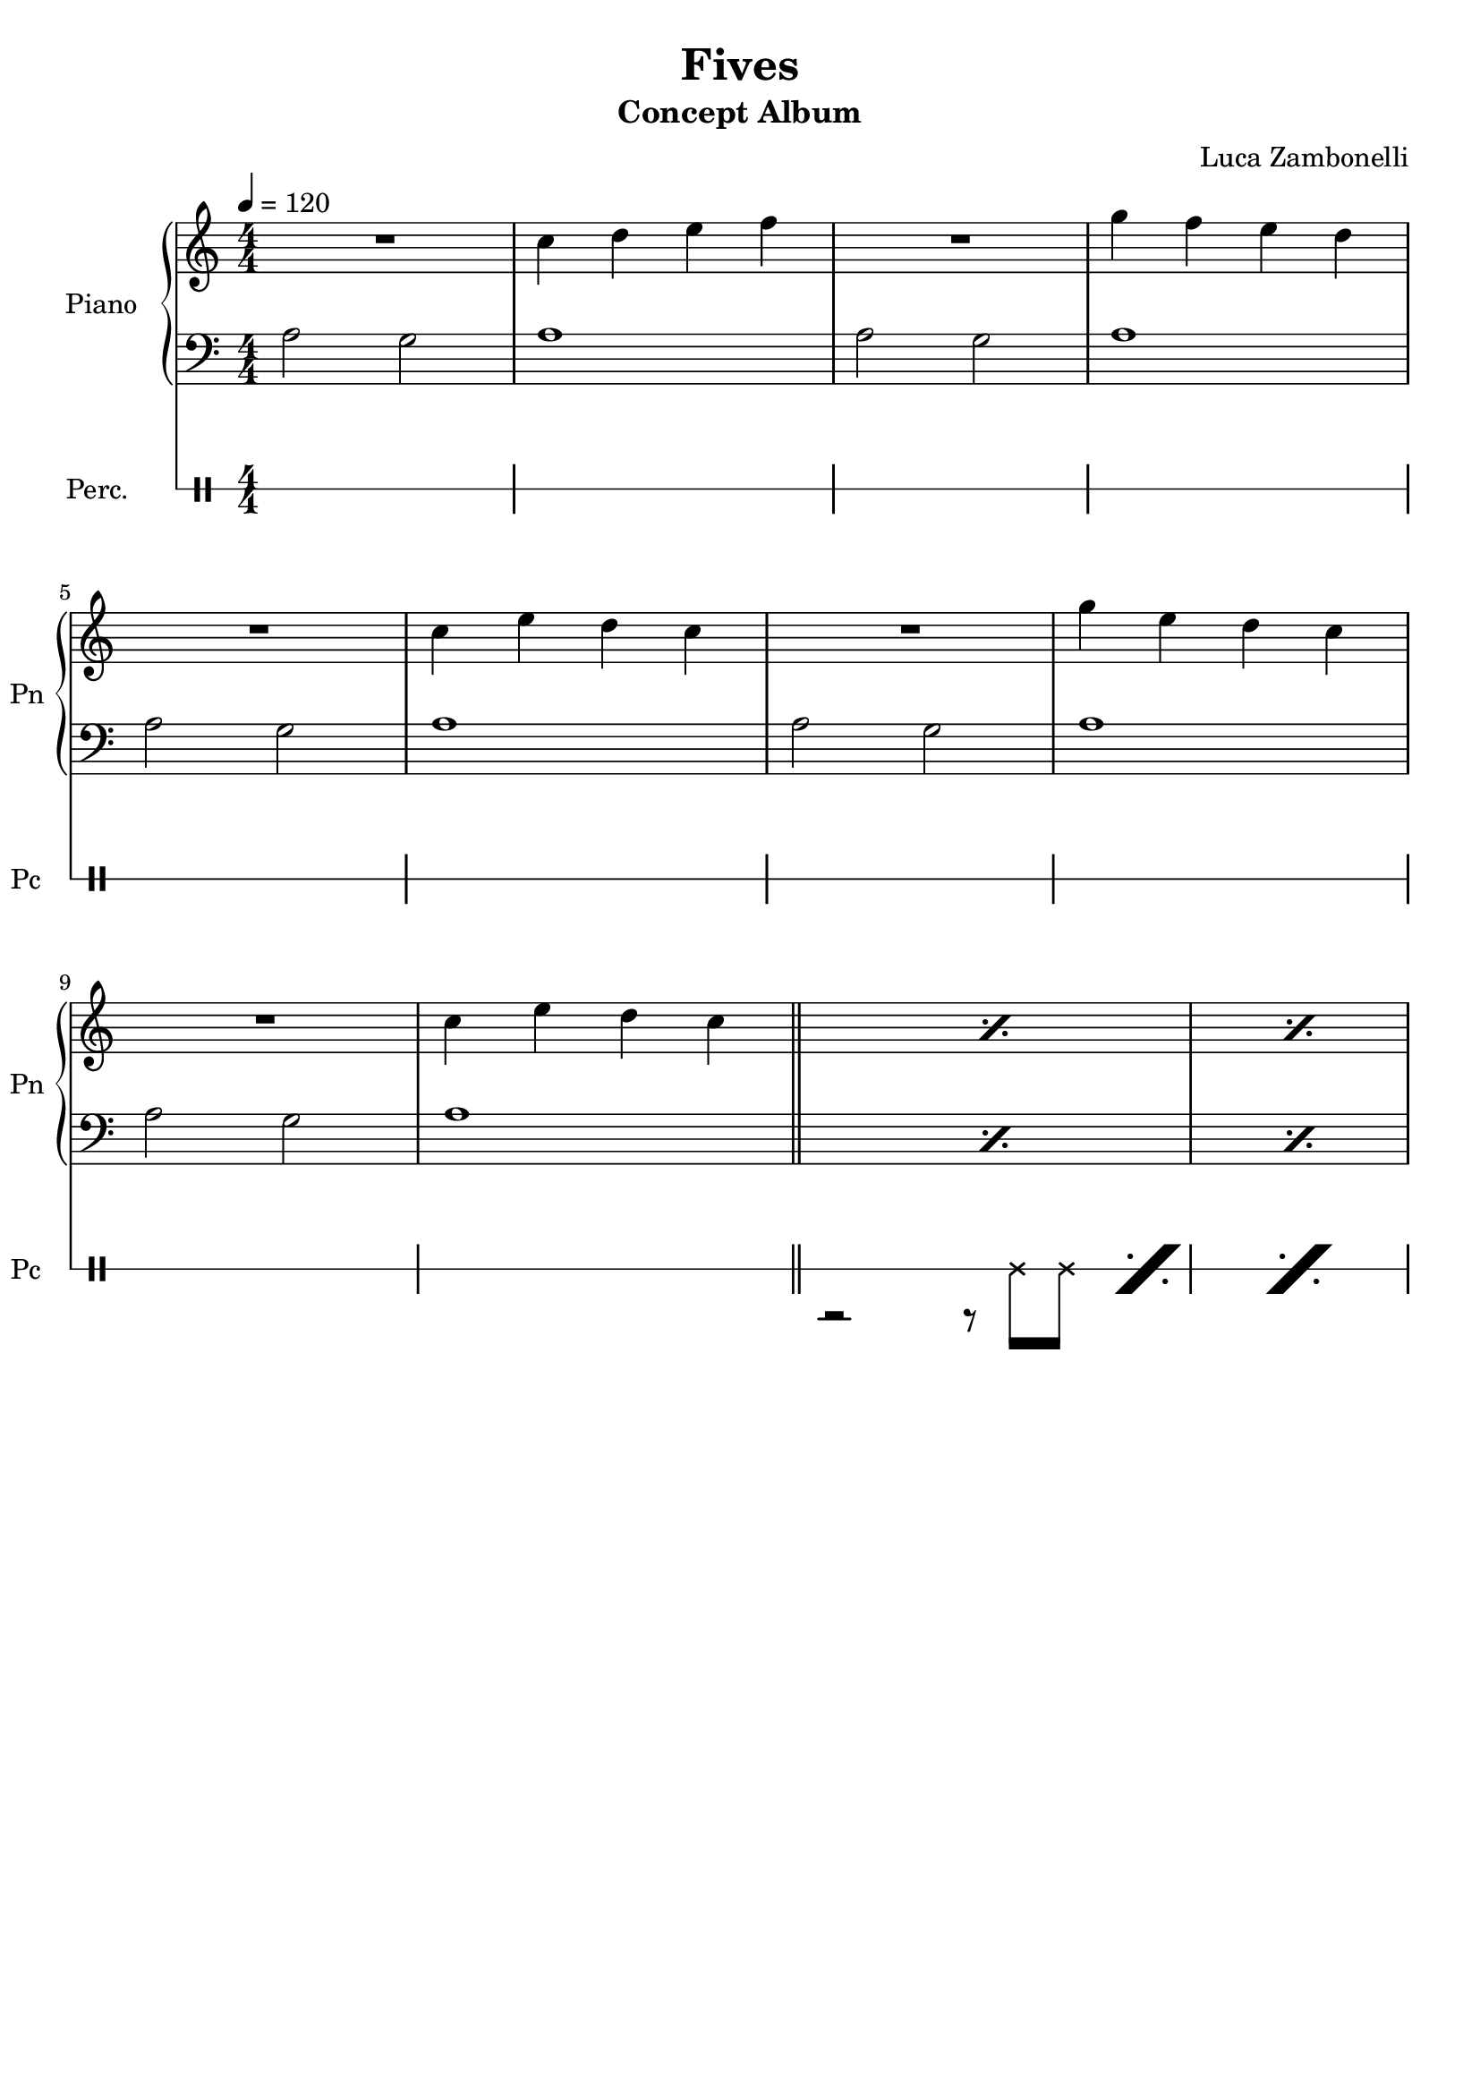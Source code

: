 \version "2.22.1"

song = "Fives"
album = "Concept Album"
author = "Luca Zambonelli"
execute = 120

% bar definition
\defineBarLine "[" #'("|" "[" "")
\defineBarLine "]" #'("]" "" "")

% symbol definition
makePercent = #(
  define-music-function
  (note)
  (ly:music?)
  (make-music 'PercentEvent 'length (ly:music-length note))
)

% percussions definition
drumPitchNames.cal = #'cal
drumPitchNames.cah = #'cah
drumPitchNames.mcs = #'mcs
drumPitchNames.trc = #'trc
drumPitchNames.tro = #'tro
#(define cajon-style
  '(
    (cal  default  #f          -1)
    (cah  default  #f           1)   
    (mcs  cross    #f           0)
    (trc  cross    "halfopen"   2)
    (tro  cross    #f           2)
  )
)
midiDrumPitches.cal = c,
midiDrumPitches.cah = d,
midiDrumPitches.mcs = gis,
midiDrumPitches.trc = gis''
midiDrumPitches.tro = a''


% piano section
scorePianoTreb = {
  R1 | c4 d e f | R1 | g4 f e d | \break
  R1 | c4 e d c | R1 | g'4 e d c | \break
  R1 | c4 e d c \bar "||" | \makePercent s1 | \makePercent s1 |
}
scorePianoBass = {
  a2 g | a1 | a2 g | a1 |
  a2 g | a1 | a2 g | a1 |
  a2 g | a1 | \makePercent s1 | \makePercent s1 |
}
midiPianoTreb = {
  R1 | << c4\mf c, >> << d d' >> << e e, >> << f f' >> |
  R1 | << g4 g, >> << f f' >> << e e, >> << d d' >> |
  R1 | << c4 c, >> << e e' >> << d d, >> << c c' >> |
  R1 | << g'4 g, >> << e e' >> << d d, >> << c c' >> |
  R1 | << c4 c, >> << e e' >> << d d, >> << c c' >> |
}
midiPianoBass = {
  << a2\mf a, >> << g' g, >> | << a'1 a, >> |
  << a'2 a, >> << g' g, >> | << a'1 a, >> |
  << a'2 a, >> << g' g, >> | << a'1 a, >> |
  << a'2 a, >> << g' g, >> | << a'1 a, >> |
  << a'2 a, >> << g' g, >> | << a'1 a, >> |
}
midiPianoTrebEcho = {
  r1 << c4\mf c, >> << e e' >> << d d, >> << c c' >>
}
midiPianoBassEcho = {
  << a'2\mf a, >> << g' g, >> << a'1 a, >>
}


% rythm section
scoreRythm = {
 \partial 4 s4 \bar "["
  s8 r1 s8 | s8 r1 s8 | s8 r1 s8 | \break
  s8 r1 s8 | r8 << d\6 f'\3 >> << f4\3 d,\6 >> r2. |
  r2 << c4\6 ees'\3 >> << g\3 ees,\6 >> r |
  s8 \makePercent s1 s8 | s8 \makePercent s1 s8 \bar "]"
}
chordsRythm = {
  \set chordChanges = ##f
  \chordmode {
    \partial 4 s4 |
    d1:m7.9- s4 | d1:m7.9- s4 |
    d1:m7.9- s4 | d1:m7.9- s4 |
    d1:m7.9- s4 | d1:m7.9- s4 |
    d1:m7.9- s4 | d1:m7.9- s4 |
  }
}
midiRythm = {
  R1 | R1 | R1 | R1 |
  R1 | R1 | R1 | R1 |
  R1 | R1 | R1 | R1 |
  r1 r4 | r1 r4 | r1 r4 | r1 r4 |
  \tuplet 3/2 { r4 << d8\mf f' >> } << f4 d, >> r2. |
  r2 << c4 ees' >> << g ees, >> r |
  \tuplet 3/2 { r4 << d8 f' >> } << f4 d, >> r2. |
  r2 << c4 ees' >> << g ees, >> r |
  \tuplet 3/2 { r4 << d8 f' >> } << f4 d, >> r2. |
  r2 << c4 ees' >> << g ees, >> r |
  \tuplet 3/2 { r4 << d8 f' >> } << f4 d, >> r2. |
  r2 << c4 ees' >> << g ees, >> r |
  \tuplet 3/2 { r4 << d8 f' >> } << f4 d, >> r2. |
  r2 << c4 ees' >> << g ees, >> r |
  \tuplet 3/2 { r4 << d8 f' >> } << f4 d, >> r2. |
  r2 << c4 ees' >> << g ees, >> r |
}


% theme section
scoreTheme = {
  \partial 4 s8 c8\3 |
  d2\3~ d8\3 c\3 \tuplet 3/2 { d\3 ees\3 d\3 } \tuplet 3/2 { c\3 d\3 c\3 } |
  a4.\4 bes8\4 r2 r8 c\3 |
  d2\3~ d8\3 c\3 \tuplet 3/2 { d\3 ees\3 d\3 } \tuplet 3/2 { ees\3 f\2 ees\3 } |
  f4.\2 d8\3 r2 r8 c\3 |
  d2\3~ d8\3 c\3 \tuplet 3/2 { d\3 ees\3 d\3 } \tuplet 3/2 { c\3 d\3 c\3 } |
  a4.\4 bes8\4 r2 r8 c\3 |
  d2\3~ d8\3 c\3 \tuplet 3/2 { d\3 ees\3 d\3 } \tuplet 3/2 { ees\3 f\2 ees\3 } |
  d1\3 r4 |
}
midiTheme = {
  R1 | R1 | R1 | R1 |
  R1 | R1 | R1 | R1 |
  R1 | R1 | R1 | R1 |
  r1 r4 | r1 r4 | r1 r4 | r1 r4 |
  r1 r4 | r1 r4 | r1 r4 | r1 \tuplet 3/2 { r4 c8\mf } |
  d2~ \tuplet 3/2 { d4 c8 } \tuplet 3/2 { d ees d } \tuplet 3/2 { c d c } |
  a4~ \tuplet 3/2 { a4 bes8 } r2 \tuplet 3/2 { r4 c8 } |
  d2~ \tuplet 3/2 { d4 c8 } \tuplet 3/2 { d ees d } \tuplet 3/2 { ees f ees } |
  f4~ \tuplet 3/2 { f4 d8 } r2 \tuplet 3/2 { r4 c8 } |
  d2~ \tuplet 3/2 { d4 c8 } \tuplet 3/2 { d ees d } \tuplet 3/2 { c d c } |
  a4~ \tuplet 3/2 { a4 bes8 } r2 \tuplet 3/2 { r4 c8 } |
  d2~ \tuplet 3/2 { d4 c8 } \tuplet 3/2 { d ees d } \tuplet 3/2 { ees f ees } |
  d1 r4 |
}


% bass section
scoreBass = {
  \partial 4 \tuplet 3/2 { g8\2 f\3 ees\3 } |
  d8\3 d4.\3 d8\3_^ a'\2 \tuplet 3/2 { c\1 a\2 g\2 } \makePercent s4 |
  s8 \makePercent s1 s8 |
  s8 \makePercent s1 s8 |
  s8 \makePercent s1 s8 |
  s8 \makePercent s1 s8 |
  s8 \makePercent s1 s8 |
  s8 \makePercent s1 s8 |
  s8 \makePercent s1 s8 |
}
midiBass = {
  R1 | R1 | R1 | R1 |
  R1 | R1 | R1 | R1 |
  R1 | R1 | R1 | r2. \tuplet 3/2 { g8\mf f ees } |
  \time 5/4
  \tuplet 3/2 { d4 d8~ } d4 \tuplet 3/2 { d8 r a' }
    \tuplet 3/2 { c a g } \tuplet 3/2 { g f ees } |
  \tuplet 3/2 { d4 d8~ } d4 \tuplet 3/2 { d8 r a' }
    \tuplet 3/2 { c a g } \tuplet 3/2 { g f ees } |
  \tuplet 3/2 { d4 d8~ } d4 \tuplet 3/2 { d8 r a' }
    \tuplet 3/2 { c a g } \tuplet 3/2 { g f ees } |
  \tuplet 3/2 { d4 d8~ } d4 \tuplet 3/2 { d8 r a' }
    \tuplet 3/2 { c a g } \tuplet 3/2 { g f ees } |
  \tuplet 3/2 { d4 d8~ } d4 \tuplet 3/2 { d8 r a' }
    \tuplet 3/2 { c a g } \tuplet 3/2 { g f ees } |
  \tuplet 3/2 { d4 d8~ } d4 \tuplet 3/2 { d8 r a' }
    \tuplet 3/2 { c a g } \tuplet 3/2 { g f ees } |
  \tuplet 3/2 { d4 d8~ } d4 \tuplet 3/2 { d8 r a' }
    \tuplet 3/2 { c a g } \tuplet 3/2 { g f ees } |
  \tuplet 3/2 { d4 d8~ } d4 \tuplet 3/2 { d8 r a' }
    \tuplet 3/2 { c a g } \tuplet 3/2 { g f ees } |
  \tuplet 3/2 { d4 d8~ } d4 \tuplet 3/2 { d8 r a' }
    \tuplet 3/2 { c a g } \tuplet 3/2 { g f ees } |
  \tuplet 3/2 { d4 d8~ } d4 \tuplet 3/2 { d8 r a' }
    \tuplet 3/2 { c a g } \tuplet 3/2 { g f ees } |
  \tuplet 3/2 { d4 d8~ } d4 \tuplet 3/2 { d8 r a' }
    \tuplet 3/2 { c a g } \tuplet 3/2 { g f ees } |
  \tuplet 3/2 { d4 d8~ } d4 \tuplet 3/2 { d8 r a' }
    \tuplet 3/2 { c a g } \tuplet 3/2 { g f ees } |
  \tuplet 3/2 { d4 d8~ } d4 \tuplet 3/2 { d8 r a' }
    \tuplet 3/2 { c a g } \tuplet 3/2 { g f ees } |
  \tuplet 3/2 { d4 d8~ } d4 \tuplet 3/2 { d8 r a' }
    \tuplet 3/2 { c a g } \tuplet 3/2 { g f ees } |
  \tuplet 3/2 { d4 d8~ } d4 \tuplet 3/2 { d8 r a' }
    \tuplet 3/2 { c a g } \tuplet 3/2 { g f ees } |
  \tuplet 3/2 { d4 d8~ } d4 \tuplet 3/2 { d8 r a' }
    \tuplet 3/2 { c a g } \tuplet 3/2 { g f ees } |
}


% drums section
scoreDrumsVerse = {
  <<
    \new DrumVoice  = Cajon {
      \voiceOne
      \drummode {
        s1 | s1 | s1 | s1 |
        s1 | s1 | s1 | s1 |
        s1 | s1 | s1 | s1 |
      }
    }
    \new DrumVoice  = Maracas {
      \voiceTwo
      \drummode {
        s1 | s1 | s1 | s1 |
        s1 | s1 | s1 | s1 |
        s1 | s1 | r2 r8 mcs  mcs \makePercent s8 | \makePercent s1
      }
    }
    \new DrumVoice  = Triangle {
      \voiceThree
      \drummode {
        s1 | s1 | s1 | s1 |
        s1 | s1 | s1 | s1 |
        s1 | s1 | s1 | s1 |
      }
    }
  >>
}
scoreDrums = {
  <<
    \new DrumVoice  = Cajon {
      \voiceOne
      \drummode {
        \partial 4 s4 |
        s8 \makePercent s1 s8 | s8 \makePercent s1 s8 |
        cal8 cah r4 cal8 cah cah cal cal cah | s8 \makePercent s1 s8 |
        s8 \makePercent s1 s8 | s8 \makePercent s1 s8 |
        s8 \makePercent s1 s8 | s8 \makePercent s1 s8 |
      }
    }
    \new DrumVoice  = Maracas {
      \voiceTwo
      \drummode {
        \partial 4 s4 |
        s1 s4 | s1 s4 |
        s1 s4 | s1 s4 |
        s1 s4 | s1 s4 |
        s1 s4 | s1 s4 |
      }
    }
    \new DrumVoice  = Triangle {
      \voiceThree
      \drummode {
        \partial 4 s4 |
        s1 s4 | s1 s4 |
        s1 s4 | s1 s4 |
        s1 s4 | s1 s4 |
        s1 s4 | s1 s4 |
      }
    }
  >>
}
midiDrums = {
  <<
    \new DrumVoice  = Cajon {
      \voiceOne
      \drummode {
        r1 | r1 | r1 | r1 |
        r1 | r1 | r1 | r1 |
        r1 | r1 | r1 | r1 |
        r1 r4 | r1 r4 |
        \tuplet 3/2 { cal4\ff cah8\pp } r4 \tuplet 3/2 { cal\ff cah8\pp }
          \tuplet 3/2 { cah4 cal8\ff } \tuplet 3/2 { cal4 cah8\pp } |
        \tuplet 3/2 { cal4\ff cah8\pp } r4 \tuplet 3/2 { cal\ff cah8\pp }
          \tuplet 3/2 { cah4 cal8\ff } \tuplet 3/2 { cal4 cah8\pp } |
        \tuplet 3/2 { cal4\ff cah8\pp } r4 \tuplet 3/2 { cal\ff cah8\pp }
          \tuplet 3/2 { cah4 cal8\ff } \tuplet 3/2 { cal4 cah8\pp } |
        \tuplet 3/2 { cal4\ff cah8\pp } r4 \tuplet 3/2 { cal\ff cah8\pp }
          \tuplet 3/2 { cah4 cal8\ff } \tuplet 3/2 { cal4 cah8\pp } |
        \tuplet 3/2 { cal4\ff cah8\pp } r4 \tuplet 3/2 { cal\ff cah8\pp }
          \tuplet 3/2 { cah4 cal8\ff } \tuplet 3/2 { cal4 cah8\pp } |
        \tuplet 3/2 { cal4\ff cah8\pp } r4 \tuplet 3/2 { cal\ff cah8\pp }
          \tuplet 3/2 { cah4 cal8\ff } \tuplet 3/2 { cal4 cah8\pp } |
        \tuplet 3/2 { cal4\ff cah8\pp } r4 \tuplet 3/2 { cal\ff cah8\pp }
          \tuplet 3/2 { cah4 cal8\ff } \tuplet 3/2 { cal4 cah8\pp } |
        \tuplet 3/2 { cal4\ff cah8\pp } r4 \tuplet 3/2 { cal\ff cah8\pp }
          \tuplet 3/2 { cah4 cal8\ff } \tuplet 3/2 { cal4 cah8\pp } |
        \tuplet 3/2 { cal4\ff cah8\pp } r4 \tuplet 3/2 { cal\ff cah8\pp }
          \tuplet 3/2 { cah4 cal8\ff } \tuplet 3/2 { cal4 cah8\pp } |
        \tuplet 3/2 { cal4\ff cah8\pp } r4 \tuplet 3/2 { cal\ff cah8\pp }
          \tuplet 3/2 { cah4 cal8\ff } \tuplet 3/2 { cal4 cah8\pp } |
        \tuplet 3/2 { cal4\ff cah8\pp } r4 \tuplet 3/2 { cal\ff cah8\pp }
          \tuplet 3/2 { cah4 cal8\ff } \tuplet 3/2 { cal4 cah8\pp } |
        \tuplet 3/2 { cal4\ff cah8\pp } r4 \tuplet 3/2 { cal\ff cah8\pp }
          \tuplet 3/2 { cah4 cal8\ff } \tuplet 3/2 { cal4 cah8\pp } |
        \tuplet 3/2 { cal4\ff cah8\pp } r4 \tuplet 3/2 { cal\ff cah8\pp }
          \tuplet 3/2 { cah4 cal8\ff } \tuplet 3/2 { cal4 cah8\pp } |
        \tuplet 3/2 { cal4\ff cah8\pp } r4 \tuplet 3/2 { cal\ff cah8\pp }
          \tuplet 3/2 { cah4 cal8\ff } \tuplet 3/2 { cal4 cah8\pp } |
      }
    }
    \new DrumVoice  = Maracas {
      \voiceTwo
      \drummode {
        r1 | r1 | r1 | r1 |
        r1 | r1 | r1 | r1 |
        r1 | r1 |
        r2 \tuplet 3/2 { r4 mcs8\mf } \tuplet 3/2 { mcs4 mcs8 } |
        \tuplet 3/2 { mcs4 mcs8 } \tuplet 3/2 { mcs4 mcs8 } \tuplet 3/2 { mcs4 mcs8 } 
          \tuplet 3/2 { mcs4 mcs8 } |
        \tuplet 3/2 { mcs4 mcs8 } \tuplet 3/2 { mcs4 mcs8 } \tuplet 3/2 { mcs4 mcs8 } 
          \tuplet 3/2 { mcs4 mcs8 } \tuplet 3/2 { mcs4 mcs8 } |
        \tuplet 3/2 { mcs4 mcs8 } \tuplet 3/2 { mcs4 mcs8 } \tuplet 3/2 { mcs4 mcs8 } 
          \tuplet 3/2 { mcs4 mcs8 } \tuplet 3/2 { mcs4 mcs8 } |
        \tuplet 3/2 { mcs4 mcs8 } \tuplet 3/2 { mcs4 mcs8 } \tuplet 3/2 { mcs4 mcs8 } 
          \tuplet 3/2 { mcs4 mcs8 } \tuplet 3/2 { mcs4 mcs8 } |
        \tuplet 3/2 { mcs4 mcs8 } \tuplet 3/2 { mcs4 mcs8 } \tuplet 3/2 { mcs4 mcs8 } 
          \tuplet 3/2 { mcs4 mcs8 } \tuplet 3/2 { mcs4 mcs8 } |
        \tuplet 3/2 { mcs4 mcs8 } \tuplet 3/2 { mcs4 mcs8 } \tuplet 3/2 { mcs4 mcs8 } 
          \tuplet 3/2 { mcs4 mcs8 } \tuplet 3/2 { mcs4 mcs8 } |
        \tuplet 3/2 { mcs4 mcs8 } \tuplet 3/2 { mcs4 mcs8 } \tuplet 3/2 { mcs4 mcs8 } 
          \tuplet 3/2 { mcs4 mcs8 } \tuplet 3/2 { mcs4 mcs8 } |
        \tuplet 3/2 { mcs4 mcs8 } \tuplet 3/2 { mcs4 mcs8 } \tuplet 3/2 { mcs4 mcs8 } 
          \tuplet 3/2 { mcs4 mcs8 } \tuplet 3/2 { mcs4 mcs8 } |
        \tuplet 3/2 { mcs4 mcs8 } \tuplet 3/2 { mcs4 mcs8 } \tuplet 3/2 { mcs4 mcs8 } 
          \tuplet 3/2 { mcs4 mcs8 } \tuplet 3/2 { mcs4 mcs8 } |
        \tuplet 3/2 { mcs4 mcs8 } \tuplet 3/2 { mcs4 mcs8 } \tuplet 3/2 { mcs4 mcs8 } 
          \tuplet 3/2 { mcs4 mcs8 } \tuplet 3/2 { mcs4 mcs8 } |
        \tuplet 3/2 { mcs4 mcs8 } \tuplet 3/2 { mcs4 mcs8 } \tuplet 3/2 { mcs4 mcs8 } 
          \tuplet 3/2 { mcs4 mcs8 } \tuplet 3/2 { mcs4 mcs8 } |
        \tuplet 3/2 { mcs4 mcs8 } \tuplet 3/2 { mcs4 mcs8 } \tuplet 3/2 { mcs4 mcs8 } 
          \tuplet 3/2 { mcs4 mcs8 } \tuplet 3/2 { mcs4 mcs8 } |
        \tuplet 3/2 { mcs4 mcs8 } \tuplet 3/2 { mcs4 mcs8 } \tuplet 3/2 { mcs4 mcs8 } 
          \tuplet 3/2 { mcs4 mcs8 } \tuplet 3/2 { mcs4 mcs8 } |
        \tuplet 3/2 { mcs4 mcs8 } \tuplet 3/2 { mcs4 mcs8 } \tuplet 3/2 { mcs4 mcs8 } 
          \tuplet 3/2 { mcs4 mcs8 } \tuplet 3/2 { mcs4 mcs8 } |
        \tuplet 3/2 { mcs4 mcs8 } \tuplet 3/2 { mcs4 mcs8 } \tuplet 3/2 { mcs4 mcs8 } 
          \tuplet 3/2 { mcs4 mcs8 } \tuplet 3/2 { mcs4 mcs8 } |
        \tuplet 3/2 { mcs4 mcs8 } \tuplet 3/2 { mcs4 mcs8 } \tuplet 3/2 { mcs4 mcs8 } 
          \tuplet 3/2 { mcs4 mcs8 } \tuplet 3/2 { mcs4 mcs8 } |
        \tuplet 3/2 { mcs4 mcs8 } \tuplet 3/2 { mcs4 mcs8 } \tuplet 3/2 { mcs4 mcs8 } 
          \tuplet 3/2 { mcs4 mcs8 } \tuplet 3/2 { mcs4 mcs8 } |
      }
    }
    \new DrumVoice  = Triangle {
      \voiceThree
      \drummode {
        s1
      }
    }
  >>
}


% writing down
\book {
  \header{
    title = #song
    subtitle = #album
    composer = #author
    tagline = ##f
  }

  % verse
  \bookpart {
    \score {
      <<
        \new GrandStaff <<
          \set GrandStaff.instrumentName = #"Piano "
          \set GrandStaff.shortInstrumentName = #"Pn "
          \new Staff {
            \relative c'' {
              \clef treble
              \key c \major
              \numericTimeSignature
              \time 4/4
              \tempo 4 = #execute
              \scorePianoTreb
            }
          }
          \new Staff {
            \relative c' {
              \clef bass
              \key c \major
              \numericTimeSignature
              \time 4/4
              \scorePianoBass
            }
          }
        >>
        \new DrumStaff \with {
          instrumentName = #"Perc. "
          shortInstrumentName = #"Pc "
          \override StaffSymbol.line-count = #1
          \override StaffSymbol.staff-space = #2
          \override Stem.length = #4
          \override VerticalAxisGroup.minimum-Y-extent = #'(3.0 . 4.0)
          drumStyleTable = #(alist->hash-table cajon-style)
        } {
          \numericTimeSignature
          \scoreDrumsVerse
        }
      >>
      \layout { }
    }
  }

  % body
  \bookpart {
    \score {
      <<
        \new GrandStaff <<
          \set GrandStaff.instrumentName = #"Rythm "
          \set GrandStaff.shortInstrumentName = #"Rt "
          \new Staff {
            <<
              \relative c' {
                \override StringNumber.stencil = ##f
                \clef treble
                \key bes \major
                \time 5/4
                \scoreRythm
              }
              \new ChordNames {
                \chordsRythm
              }
            >>
          }
          \new TabStaff {
            \set Staff.stringTunings = \stringTuning <e, a, d g c' f'>
            \relative c {
              \scoreRythm
            }
          }
        >>
        \new GrandStaff <<
          \set GrandStaff.instrumentName = #"Lead "
          \set GrandStaff.shortInstrumentName = #"Ld "
          \new Staff {
            \relative c'' {
                \override StringNumber.stencil = ##f
                \clef treble
                \key bes \major
                \scoreTheme
              }
            }
          \new TabStaff {
            \set Staff.stringTunings = \stringTuning <e, a, d g c' f'>
            \relative c' {
              \scoreTheme
            }
          }
        >>
        \new GrandStaff <<
          \set GrandStaff.instrumentName = #"Bass "
          \set GrandStaff.shortInstrumentName = #"Bs "
          \new Staff {
            \relative c' {
              \override StringNumber.stencil = ##f
              \clef bass
              \key bes \major
              \scoreBass
            }
          }
          \new TabStaff {
            \set Staff.stringTunings = #bass-tuning
            \relative c {
              \scoreBass
            }
          }
        >>
        \new DrumStaff \with {
          instrumentName = #"Perc. "
          shortInstrumentName = #"Pc "
          \override StaffSymbol.line-count = #1
          \override StaffSymbol.staff-space = #2
          \override Stem.length = #4
          \override VerticalAxisGroup.minimum-Y-extent = #'(3.0 . 4.0)
          drumStyleTable = #(alist->hash-table cajon-style)
        } {
          \scoreDrums
        }
      >>
      \layout { }
    }
  }

  % midi
  \score {
    <<
      \new Staff {
        \set Staff.midiInstrument = "acoustic grand"
        \set Staff.midiMinimumVolume = #0.8
        \set Staff.midiMaximumVolume = #0.8
        \relative c'' {
          \time 4/4
          \tempo 4 = #execute
          \midiPianoTreb
          \set Staff.midiMinimumVolume = #0.64
          \set Staff.midiMaximumVolume = #0.64
          \midiPianoTrebEcho
          \set Staff.midiMinimumVolume = #0.48
          \set Staff.midiMaximumVolume = #0.48
          \midiPianoTrebEcho
          \set Staff.midiMinimumVolume = #0.32
          \set Staff.midiMaximumVolume = #0.32
          \midiPianoTrebEcho
          \set Staff.midiMinimumVolume = #0.16
          \set Staff.midiMaximumVolume = #0.16
          \midiPianoTrebEcho
        }
      }
      \new Staff {
        \set Staff.midiInstrument = "acoustic grand"
        \set Staff.midiMinimumVolume = #0.8
        \set Staff.midiMaximumVolume = #0.8
        \relative c' {
          \time 4/4
          \tempo 4 = #execute
          \midiPianoBass
          \midiPianoBassEcho
          \midiPianoBassEcho
          \midiPianoBassEcho
          \midiPianoBassEcho
        }
      }
      \new Staff {
        \set Staff.midiInstrument = "electric guitar (clean)"
        \set Staff.midiMinimumVolume = #0.4
        \set Staff.midiMaximumVolume = #0.4
        \relative c {
          \midiRythm
        }
      }
      \new Staff {
        \set Staff.midiInstrument = "overdriven guitar"
        \set Staff.midiMinimumVolume = #0.4
        \set Staff.midiMaximumVolume = #0.4
        \relative c' {
          \midiTheme
        }
      }
      \new Staff {
        \set Staff.midiInstrument = "electric bass (finger)"
        \set Staff.midiMinimumVolume = #0.8
        \set Staff.midiMaximumVolume = #0.8
        \relative c {
          \midiBass
        }
      }
      \new DrumStaff {
        \set Staff.midiMinimumVolume = #0.2
        \set Staff.midiMaximumVolume = #1.0
        \set Staff.drumPitchTable = #(alist->hash-table midiDrumPitches)
        \midiDrums
      }
    >>
    \midi { }
  }
}
